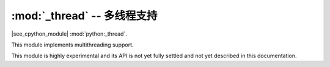 :mod:`_thread` -- 多线程支持
========================================

.. module:: _thread
   :synopsis: 多线程支持

|see_cpython_module| :mod:`python:_thread`.

This module implements multithreading support.

This module is highly experimental and its API is not yet fully settled
and not yet described in this documentation.
